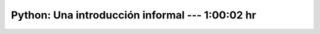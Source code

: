 .. _the_python_tutorial_03_an_informal_introduction_to_python:

Python: Una introducción informal --- 1:00:02 hr
---------------------------------------------------------------------


    .. toctree::
        :maxdepth: 1
        :glob:

        /notebooks/the_python_tutorial_03_an_informal_introduction_to_python/1-*
